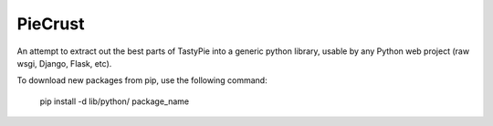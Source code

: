 PieCrust
================

An attempt to extract out the best parts of TastyPie into a generic python
library, usable by any Python web project (raw wsgi, Django, Flask, etc).


To download new packages from pip, use the following command:

    pip install -d lib/python/ package_name
